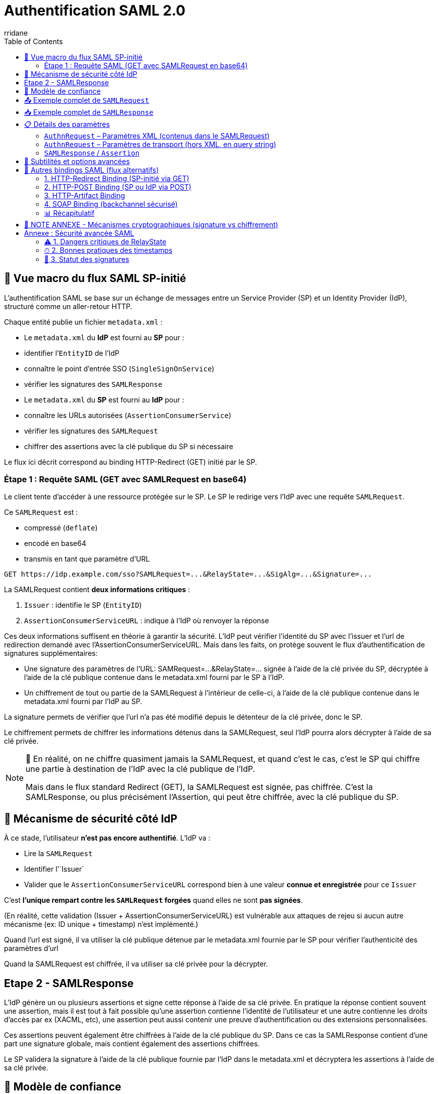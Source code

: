 :author-url: https://github.com/rridane
:author: rridane
:source-highlighter: rouge
:hardbreaks:
:table-caption!:
:toc: left

= Authentification SAML 2.0

== 🧭 Vue macro du flux SAML SP-initié

L'authentification SAML se base sur un échange de messages entre un Service Provider (SP) et un Identity Provider (IdP), structuré comme un aller-retour HTTP.

Chaque entité publie un fichier `metadata.xml` :

- Le `metadata.xml` du **IdP** est fourni au **SP** pour :
- identifier l’`EntityID` de l’IdP
- connaître le point d’entrée SSO (`SingleSignOnService`)
- vérifier les signatures des `SAMLResponse`

- Le `metadata.xml` du **SP** est fourni au **IdP** pour :
- connaître les URLs autorisées (`AssertionConsumerService`)
- vérifier les signatures des `SAMLRequest`
- chiffrer des assertions avec la clé publique du SP si nécessaire

Le flux ici décrit correspond au binding HTTP-Redirect (GET) initié par le SP.

=== Étape 1 : Requête SAML (GET avec SAMLRequest en base64)

Le client tente d'accéder à une ressource protégée sur le SP. Le SP le redirige vers l'IdP avec une requête `SAMLRequest`.

Ce `SAMLRequest` est :

- compressé (`deflate`)
- encodé en base64
- transmis en tant que paramètre d’URL

[source]
----
GET https://idp.example.com/sso?SAMLRequest=...&RelayState=...&SigAlg=...&Signature=...
----

La SAMLRequest contient **deux informations critiques** :

1. `Issuer` : identifie le SP (`EntityID`)
2. `AssertionConsumerServiceURL` : indique à l’IdP où renvoyer la réponse

Ces deux informations suffisent en théorie à garantir la sécurité. L'IdP peut vérifier l'identité du SP avec l'issuer et l'url de redirection demandé avec l'AssertionConsumerServiceURL. Mais dans les faits, on protège souvent le flux d'authentification de signatures supplémentaires:

* Une signature des paramètres de l'URL: SAMRequest=...&RelayState=... signée à l'aide de la clé privée du SP, décryptée à l'aide de la clé publique contenue dans le metadata.xml fourni par le SP à l'IdP.
* Un chiffrement de tout ou partie de la SAMLRequest à l'intérieur de celle-ci, à l'aide de la clé publique contenue dans le metadata.xml fourni par l'IdP au SP.

La signature permets de vérifier que l'url n'a pas été modifié depuis le détenteur de la clé privée, donc le SP.

Le chiffrement permets de chiffrer les informations détenus dans la SAMLRequest, seul l'IdP pourra alors décrypter à l'aide de sa clé privée.

[NOTE]
--
🔁 En réalité, on ne chiffre quasiment jamais la SAMLRequest, et quand c’est le cas, c’est le SP qui chiffre une partie à destination de l’IdP avec la clé publique de l’IdP.

Mais dans le flux standard Redirect (GET), la SAMLRequest est signée, pas chiffrée. C’est la SAMLResponse, ou plus précisément l’Assertion, qui peut être chiffrée, avec la clé publique du SP.
--

== 🔐 Mécanisme de sécurité côté IdP

À ce stade, l’utilisateur **n’est pas encore authentifié**. L’IdP va :

- Lire la `SAMLRequest`
- Identifier l'`Issuer`
- Valider que le `AssertionConsumerServiceURL` correspond bien à une valeur **connue et enregistrée** pour ce `Issuer`

C’est **l’unique rempart contre les `SAMLRequest` forgées** quand elles ne sont **pas signées**.

(En réalité, cette validation (Issuer + AssertionConsumerServiceURL) est vulnérable aux attaques de rejeu si aucun autre mécanisme (ex: ID unique + timestamp) n'est implémenté.)

Quand l'url est signé, il va utiliser la clé publique détenue par le metadata.xml fournie par le SP pour vérifier l'authenticité des paramètres d'url

Quand la SAMLRequest est chiffrée, il va utiliser sa clé privée pour la décrypter.

== Etape 2 - SAMLResponse

L'IdP génère un ou plusieurs assertions et signe cette réponse à l'aide de sa clé privée. En pratique la réponse contient souvent une assertion, mais il est tout à fait possible qu'une assertion contienne l'identité de l'utilisateur et une autre contienne les droits d'accès par ex (XACML, etc), une assertion peut aussi contenir une preuve d'authentification ou des extensions personnalisées.

Ces assertions peuvent également être chiffrées à l'aide de la clé publique du SP. Dans ce cas la SAMLResponse contient d'une part une signature globale, mais contient également des assertions chiffrées.

Le SP validera la signature à l'aide de la clé publique fournie par l'IdP dans le metadata.xml et décryptera les assertions à l'aide de sa clé privée.

== 🔐 Modèle de confiance

|===
| Rôle | Possède la **clé privée** pour … | Fait circuler la **clé publique / certificat** via …
|------|---------------------------------|------------------------------------------------------
| **IdP** | • Signer chaque `SAMLResponse` (et éventuellement l’`Assertion`) | `metadata.xml` de l’IdP ⇒ remis au **SP**
| **SP** | • *Optionnel* : signer la `SAMLRequest`<br>• *Optionnel* : déchiffrer une `EncryptedAssertion` | `metadata.xml` du SP ⇒ remis à l’**IdP**, signer les paramètres d'URL.
|===

* Remarque : si l’`Assertion` est chiffrée, l’IdP chiffre avec la **clé publique du SP** et seul le SP peut déchiffrer avec sa clé privée.

== 📤 Exemple complet de `SAMLRequest`

[source,xml]
----
<samlp:AuthnRequest
    xmlns:samlp="urn:oasis:names:tc:SAML:2.0:protocol"
    xmlns:saml="urn:oasis:names:tc:SAML:2.0:assertion"
    ID="_12345"
    Version="2.0"
    IssueInstant="2025-07-10T08:00:00Z"
    Destination="https://idp.example.com/sso"
    AssertionConsumerServiceURL="https://sp.example.com/saml/acs"
    ProtocolBinding="urn:oasis:names:tc:SAML:2.0:bindings:HTTP-POST">
  <saml:Issuer>https://sp.example.com/metadata</saml:Issuer>
  <samlp:NameIDPolicy
      Format="urn:oasis:names:tc:SAML:1.1:nameid-format:emailAddress"
      AllowCreate="true"/>
  <samlp:RequestedAuthnContext Comparison="exact">
    <saml:AuthnContextClassRef>
      urn:oasis:names:tc:SAML:2.0:ac:classes:PasswordProtectedTransport
    </saml:AuthnContextClassRef>
  </samlp:RequestedAuthnContext>
</samlp:AuthnRequest>
----

== 📥 Exemple complet de `SAMLResponse`

[source,xml]
----
<samlp:Response
    xmlns:samlp="urn:oasis:names:tc:SAML:2.0:protocol"
    ID="_response123"
    InResponseTo="_12345"
    Version="2.0"
    IssueInstant="2025-07-10T08:00:10Z"
    Destination="https://sp.example.com/saml/acs">
  <saml:Issuer xmlns:saml="urn:oasis:names:tc:SAML:2.0:assertion">
    https://idp.example.com
  </saml:Issuer>
  <samlp:Status>
    <samlp:StatusCode Value="urn:oasis:names:tc:SAML:2.0:status:Success"/>
  </samlp:Status>

  <saml:Assertion xmlns:saml="urn:oasis:names:tc:SAML:2.0:assertion"
      ID="_assertion123"
      IssueInstant="2025-07-10T08:00:10Z"
      Version="2.0">
    <saml:Issuer>https://idp.example.com</saml:Issuer>

    <saml:Subject>
      <saml:NameID Format="urn:oasis:names:tc:SAML:1.1:nameid-format:emailAddress">
        user@example.com
      </saml:NameID>
      <saml:SubjectConfirmation Method="urn:oasis:names:tc:SAML:2.0:cm:bearer">
        <saml:SubjectConfirmationData
            InResponseTo="_12345"
            NotOnOrAfter="2025-07-10T08:05:00Z"
            Recipient="https://sp.example.com/saml/acs"/>
      </saml:SubjectConfirmation>
    </saml:Subject>

    <saml:Conditions NotBefore="2025-07-10T08:00:00Z" NotOnOrAfter="2025-07-10T08:05:00Z">
      <saml:AudienceRestriction>
        <saml:Audience>https://sp.example.com/metadata</saml:Audience>
      </saml:AudienceRestriction>
    </saml:Conditions>

    <saml:AuthnStatement AuthnInstant="2025-07-10T08:00:05Z">
      <saml:AuthnContext>
        <saml:AuthnContextClassRef>
          urn:oasis:names:tc:SAML:2.0:ac:classes:PasswordProtectedTransport
        </saml:AuthnContextClassRef>
      </saml:AuthnContext>
    </saml:AuthnStatement>

    <saml:AttributeStatement>
      <saml:Attribute Name="email">
        <saml:AttributeValue>user@example.com</saml:AttributeValue>
      </saml:Attribute>
      <saml:Attribute Name="groups">
        <saml:AttributeValue>admin</saml:AttributeValue>
      </saml:Attribute>
    </saml:AttributeStatement>
  </saml:Assertion>
</samlp:Response>
----

== 📋 Détails des paramètres

=== `AuthnRequest` – Paramètres XML (contenus dans le SAMLRequest)

|===
| Élément / Attribut | Obligatoire | Description

| `ID` | Oui | Identifiant unique pour le couplage avec `InResponseTo`.
| `IssueInstant` | Oui | Timestamp ISO 8601.
| `Destination` | Recommandé | Endpoint SSO de l’IdP (doit matcher celui du metadata).
| `AssertionConsumerServiceURL` | Oui | Endpoint ACS du SP.
| `ProtocolBinding` | Non | Binding attendu pour la réponse (`POST`, `Artifact`, etc.).
| `Issuer` | Oui | `EntityID` du SP.
| `ForceAuthn` / `IsPassive` | Non | Requiert une nouvelle authentification / pas d’interaction utilisateur.
| `NameIDPolicy` | Non | Format du `NameID` souhaité (ex: email, transient).
| `RequestedAuthnContext` | Non | Niveau d’authentification requis (ex: MFA, password).
| `Signature` (XML-DSig) | Facultatif | Signature XML de la requête (en mode POST, principalement).
|===

=== `AuthnRequest` – Paramètres de transport (hors XML, en query string)

|===
| Paramètre HTTP | Obligatoire | Description

| `RelayState` | Non | Donnée opaque transmise par le SP, renvoyée telle quelle par l’IdP.
| `SigAlg` | Oui si `Signature` | Algorithme utilisé pour signer (`rsa-sha256`, etc.).
| `Signature` | Oui si signature | Signature HMAC/DSig de la chaîne canonique (base64 du SAMLRequest + SigAlg + RelayState).
|===

=== `SAMLResponse` / `Assertion`

*XML global

|===
| Élément / Attribut | Obligatoire | Description

| `ID` (`Response`) | Oui | Identifiant de la réponse.
| `InResponseTo` | Oui | Fait référence à l’`ID` de la requête.
| `Destination` | Oui | Doit matcher l’ACS connue du SP.
| `Issuer` (`Response`) | Oui | `EntityID` de l’IdP.
| `StatusCode` | Oui | Résultat (`Success`, `Responder`, etc.).
|===

*Bloc `Assertion`*

|===
| `ID` (`Assertion`) | Oui | Identifiant unique.
| `Issuer` (`Assertion`) | Oui | IdP émetteur.
| `Subject` / `NameID` | Oui | Identité de l’utilisateur.
| `SubjectConfirmation` | Oui | Contrôle de réception (Recipient, NotOnOrAfter…).
| `Conditions` | Oui | Fenêtre de validité, restrictions d’audience.
| `AuthnStatement` | Non | Date et contexte d’auth.
| `AttributeStatement` | Non | Attributs (`email`, `groups`, etc.).
| `Signature` | Oui | Signée par la **clé privée de l’IdP**.
|===

== 🧩 Subtilités et options avancées

* **Bindings** : Redirect (GET, deflate+base64), POST (body base64), Artifact (indirection).
* **Chiffrement** : `<EncryptedAssertion>` → IdP chiffre avec la clé publique du SP.
* **RelayState** : jamais sensible, vérifier qu’il ne permet pas de redirection externe.
* **Conditions** : timestamps anti-replay, `AudienceRestriction`, `Recipient`.
* **NameID formats** : `emailAddress`, `persistent`, `transient`, `unspecified`.
* **AuthnContext** : impose password, MFA, certificat X.509, etc.

[NOTE]
--
🔐 À propos de RelayState

Le paramètre RelayState permet au SP de conserver un contexte tout au long du cycle SAML (par exemple : URL d'origine, identifiant de session interne, etc.).

Quelques règles et bonnes pratiques :

- Sa valeur est opaque pour l’IdP, qui la retransmet telle quelle dans la réponse.
- Elle ne doit jamais contenir de données sensibles (ni token, ni identifiant utilisateur).
- Elle ne doit pas contenir d'URL externe non maîtrisée, pour éviter les attaques de type open redirect.
- Le SP doit toujours valider cette valeur après réception (ex. : correspondance avec une session temporaire, inclusion dans une whitelist, etc.).

👉 En résumé : c’est un champ libre, mais à manipuler avec précaution, car l’IdP ne le protège pas.
--

== 🔀 Autres bindings SAML (flux alternatifs)

SAML 2.0 propose plusieurs méthodes de transport pour les messages (`AuthnRequest`, `Response`, etc.), appelées *bindings*. Chaque binding définit la façon dont le message est encodé, transmis et signé.

=== 1. HTTP-Redirect Binding (SP-initié via GET)

* Utilisé pour : `AuthnRequest`
* Transport : Requête GET avec `SAMLRequest` compressé (deflate), encodé en base64 dans l’URL
* Signature : des paramètres d’URL (`SAMLRequest`, `RelayState`, `SigAlg`, `Signature`)
* Avantages :
** Simplicité d’implémentation
** Aucun besoin de page HTML (GET direct)
* Inconvénients :
** Taille maximale de l’URL (≈ 2 Ko)
** Signature XML non possible (seulement signature d’URL)

=== 2. HTTP-POST Binding (SP ou IdP via POST)

* Utilisé pour : `AuthnRequest`, `SAMLResponse`
* Transport : Donnée encodée en base64, transmise dans un champ `input` d’un formulaire HTML
* Signature : XML-DSig (signature intégrée dans le message XML)
* Avantages :
** Pas de limite de taille
** Signature XML complète possible
* Inconvénients :
** Nécessite une soumission HTML (formulaires)
** Moins adapté aux flux purement API

=== 3. HTTP-Artifact Binding

* Utilisé pour : `AuthnRequest`, `SAMLResponse` (indirect)
* Transport :
** Le SP envoie une `AuthnRequest` comme d’habitude
** L’IdP ne renvoie pas directement une `SAMLResponse`, mais un `Artifact` (identifiant court)
** Le SP résout ensuite cet `Artifact` via une requête SOAP (`ArtifactResolve`)
* Avantages :
** L’`Assertion` ne transite pas dans le navigateur (meilleure sécurité)
* Inconvénients :
** Implémentation plus complexe
** Requiert un canal backchannel SOAP sécurisé

=== 4. SOAP Binding (backchannel sécurisé)

* Utilisé pour : opérations serveur-à-serveur (ex : `ArtifactResolve`, `LogoutRequest`, `AttributeQuery`)
* Transport : Requêtes POST avec messages XML enveloppés dans du SOAP
* Avantages :
** Très sécurisé
** Permet des échanges silencieux et synchrones entre serveurs
* Inconvénients :
** Plus complexe à mettre en œuvre
** Peu adapté aux interactions front utilisateur

=== 📊 Récapitulatif

|===
| Binding | Méthode HTTP | Message typique | Utilisation principale | Signature supportée

| HTTP-Redirect | GET (URL query) | `SAMLRequest` | AuthnRequest (SP-initié) | Signature d’URL (query string)
| HTTP-POST | POST (formulaire) | `SAMLResponse`, `SAMLRequest` | Réponse IdP → SP (ACS) | Signature XML (XML-DSig)
| HTTP-Artifact | GET + POST SOAP | `Artifact` + `SAMLResponse` | Transmission sécurisée des réponses | Signature XML (dans réponse résolue)
| SOAP | POST (XML/SOAP) | `LogoutRequest`, `AttributeQuery` | Backchannel / API | Signature XML
|===

[NOTE]
--
🎯 En pratique :

- **HTTP-Redirect** est souvent utilisé pour initier l’authentification.
- **HTTP-POST** est le plus courant pour la transmission des `SAMLResponse`.
- **HTTP-Artifact** est utilisé quand la confidentialité prime (ex : échanges sensibles).
- **SOAP** est réservé aux opérations silencieuses ou techniques (ex : déconnexion, résolution d’`Artifact`).
--

== 🧠 NOTE ANNEXE - Mécanismes cryptographiques (signature vs chiffrement)

|===
| Objectif | Clé utilisée pour écrire | Clé utilisée pour lire | Sens d'utilisation

| **Signature** | Clé **privée** de l’émetteur | Clé **publique** de l’émetteur | « Je prouve que **moi seul** ai écrit ça »
| **Chiffrement** | Clé **publique** du destinataire | Clé **privée** du destinataire | « Je t’envoie un message que **toi seul** peux lire »
|===

* Une **signature** authentifie l’émetteur.
* Un **chiffrement** garantit la confidentialité.

== Annexe : Sécurité avancée SAML

=== ⚠ 1. Dangers critiques de RelayState

==== Risque principal : Open Redirect

Lorsque le relayState est utilisé comme redirection cela ouvre la porte à cette faille:

[plantuml]
----
@startuml
participant "Attaquant" as A
participant "SP" as SP
participant "IdP" as IdP
participant "Victime" as V

A -> V : Lien malveillant avec RelayState externe
V -> SP : Tente d'accéder à une ressource
SP -> IdP : Redirection avec SAMLRequest + RelayState=hacker.com
IdP -> V : Demande d'authentification
V -> IdP : Saisie des credentials
IdP -> SP : SAMLResponse + RelayState=hacker.com
SP -> V : Redirection vers hacker.com avec token de session !
@enduml
----

==== Contre-mesures obligatoires

[source,ruby]
----
# Validation du RelayState (exemple Ruby)
def valid_relay_state?(state)
  allowed_domains = [
    'https://app.mon-domaine.fr',
    'https://portail.mon-domaine.fr'
  ]
  allowed_domains.any? { |domain| state.start_with?(domain) }
end
----

==== Bonnes pratiques

* Ne jamais utiliser `RelayState` pour des URLs complètes
* Stocker un identifiant de session côté SP → mapper à une URL interne
* Implémenter une allowlist stricte de domaines
* Auditer régulièrement les redirections

=== ⏱ 2. Bonnes pratiques des timestamps

==== Paramètres critiques
[source,xml]
----
<!-- Assertion -->
<Conditions NotBefore="2025-07-17T09:00:00Z"
           NotOnOrAfter="2025-07-17T09:05:00Z">

<!-- SubjectConfirmation -->
<SubjectConfirmationData
  NotOnOrAfter="2025-07-17T09:05:00Z"
  Recipient="https://sp.example.com/acs"/>
----

==== Règles de validation
[cols="1,2,2"]
|===
| Paramètre | Tolérance max | Vérification côté SP
| `NotBefore` | 1 minute | Refuser si > heure courante + tolérance
| `NotOnOrAfter` | 3 minutes | Refuser si < heure courante
| `IssueInstant` | 5 minutes | Rejet si dépassement
|===

==== Implémentation recommandée
[source,python]
----
# Pseudocode de validation
def validate_timestamps(assertion):
    now = datetime.utcnow()
    if assertion.not_before > now + timedelta(minutes=1):
        raise InvalidAssertion("NotBefore trop dans le futur")
    if assertion.not_on_or_after < now - timedelta(minutes=3):
        raise InvalidAssertion("Assertion expirée")
----

=== 🔏 3. Statut des signatures

==== Signature des Assertions (SAMLResponse)
[WARNING]
====
*OBLIGATOIRE* dans 99% des cas +
Seul mécanisme fiable d'authentification de l'IdP +
Exceptions rares : environnements fermés de test
====

==== Signature des Requêtes (SAMLRequest)
[cols="2,2"]
|===
| Contexte | Recommandation
| Binding HTTP-Redirect (GET) | **Fortement conseillée**
| Binding HTTP-POST | Optionnelle
| Environnements sensibles | Obligatoire
| IdP publics (Azure AD, Okta) | Souvent requise
|===

==== Checklist de sécurité
* [*] Toujours valider la signature des assertions
* [*] Signer les SAMLRequest en Redirect (GET)
* [*] Vérifier les metadata IdP/SP régulièrement
* [*] Utiliser des ID uniques par requête

==== Mesures complémentaires contre le rejeu
* Utiliser des identifiants uniques (`ID`) avec expiration courte (≤ 5 min)
* Implémenter un registre temporaire des requêtes traitées
* Signer systématiquement les requêtes